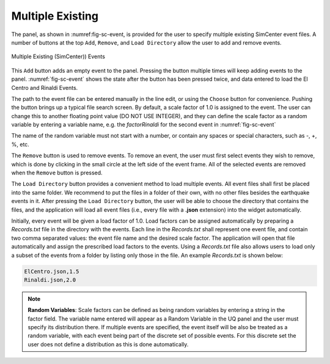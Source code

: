 ******************
Multiple Existing 
******************

The panel, as shown in :numref:\fig-sc-event, is provided for the user to specify multiple existing SimCenter
event files. A number of buttons at the top ``Add``, ``Remove``, and ``Load Directory`` allow the user to add and remove events.

.. _fig-sc-event:

.. figure:: figures/multipleExisting.png
	:align: center
	:figclass: align-center

	Multiple Existing (SimCenter)) Events

This ``Add`` button adds an empty event to the panel. Pressing the button multiple times will keep
adding events to the panel. :numref:`fig-sc-event` shows the state after
the button has been pressed twice, and data entered to load the El Centro
and Rinaldi Events.

The path to the event file can be entered manually in the line edit, or using the ``Choose`` button for convenience. Pushing the button brings up a typical file search screen. By default, a scale factor of 1.0 is assigned to the event.  The user can change this to another floating point value (DO NOT USE INTEGER), and they can define the scale factor as a random variable by entering a variable name, e.g. the *factorRinaldi* for the second event in :numref:`fig-sc-event`

.. note::
The name of the random variable must not start with a number, or contain any spaces or special characters, such as -, +, %, etc.

The  ``Remove`` button is used to remove events. To remove an
event, the user must first select events they wish to remove,
which is done by clicking in the small circle at the left side of the event frame. All of the selected events are removed when the ``Remove`` button is pressed.

The ``Load Directory`` button provides a convenient method to load multiple events. All event files shall 
first be placed into the same folder. We recommend to put the files in a folder of their own, with no other 
files besides the earthquake events in it. After pressing the ``Load Directory`` button, the user will be 
able to choose the directory that contains the files, and the application will load all event files (i.e., 
every file with a **.json** extension) into the widget automatically. 

Initially, every event will be given a load factor of 1.0. Load factors can be assigned automatically by preparing a *Records.txt* file in the directory with the events. Each line in the *Records.txt* shall represent one event file, and contain two comma separated values: the event file name and the desired scale factor. The application will open that file automatically and assign the prescribed load factors to the events. Using a *Records.txt* file also allows users to load only a subset of the events from a folder by listing only those in the file. An example *Records.txt* is shown below:

.. code-block:: none

   ElCentro.json,1.5
   Rinaldi.json,2.0


.. note::
   **Random Variables**: Scale factors can be defined as being random variables by entering a string in the factor field. The variable name entered will appear as a Random Variable in the UQ panel and the user must specify its distribution there. If multiple events are specified, the event itself will be also be treated as a random variable, with each event being part of the discrete set of possible events. For this discrete set the user does not define a distribution as this is done automatically.


